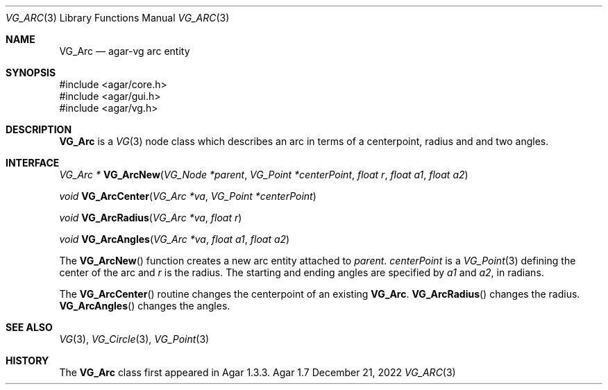 .\" Copyright (c) 2008-2022 Julien Nadeau Carriere <vedge@csoft.net>
.\" All rights reserved.
.\"
.\" Redistribution and use in source and binary forms, with or without
.\" modification, are permitted provided that the following conditions
.\" are met:
.\" 1. Redistributions of source code must retain the above copyright
.\"    notice, this list of conditions and the following disclaimer.
.\" 2. Redistributions in binary form must reproduce the above copyright
.\"    notice, this list of conditions and the following disclaimer in the
.\"    documentation and/or other materials provided with the distribution.
.\" 
.\" THIS SOFTWARE IS PROVIDED BY THE AUTHOR ``AS IS'' AND ANY EXPRESS OR
.\" IMPLIED WARRANTIES, INCLUDING, BUT NOT LIMITED TO, THE IMPLIED
.\" WARRANTIES OF MERCHANTABILITY AND FITNESS FOR A PARTICULAR PURPOSE
.\" ARE DISCLAIMED. IN NO EVENT SHALL THE AUTHOR BE LIABLE FOR ANY DIRECT,
.\" INDIRECT, INCIDENTAL, SPECIAL, EXEMPLARY, OR CONSEQUENTIAL DAMAGES
.\" (INCLUDING BUT NOT LIMITED TO, PROCUREMENT OF SUBSTITUTE GOODS OR
.\" SERVICES; LOSS OF USE, DATA, OR PROFITS; OR BUSINESS INTERRUPTION)
.\" HOWEVER CAUSED AND ON ANY THEORY OF LIABILITY, WHETHER IN CONTRACT,
.\" STRICT LIABILITY, OR TORT (INCLUDING NEGLIGENCE OR OTHERWISE) ARISING
.\" IN ANY WAY OUT OF THE USE OF THIS SOFTWARE EVEN IF ADVISED OF THE
.\" POSSIBILITY OF SUCH DAMAGE.
.\"
.Dd December 21, 2022
.Dt VG_ARC 3
.Os Agar 1.7
.Sh NAME
.Nm VG_Arc
.Nd agar-vg arc entity
.Sh SYNOPSIS
.Bd -literal
#include <agar/core.h>
#include <agar/gui.h>
#include <agar/vg.h>
.Ed
.Sh DESCRIPTION
.Nm
is a
.Xr VG 3
node class which describes an arc in terms of a centerpoint, radius and and
two angles.
.Sh INTERFACE
.nr nS 1
.Ft "VG_Arc *"
.Fn VG_ArcNew "VG_Node *parent" "VG_Point *centerPoint" "float r" "float a1" "float a2"
.Pp
.Ft "void"
.Fn VG_ArcCenter "VG_Arc *va" "VG_Point *centerPoint"
.Pp
.Ft "void"
.Fn VG_ArcRadius "VG_Arc *va" "float r"
.Pp
.Ft "void"
.Fn VG_ArcAngles "VG_Arc *va" "float a1" "float a2"
.Pp
.nr nS 0
The
.Fn VG_ArcNew
function creates a new arc entity attached to
.Fa parent .
.Fa centerPoint
is a
.Xr VG_Point 3
defining the center of the arc and
.Fa r
is the radius.
The starting and ending angles are specified by
.Fa a1
and
.Fa a2 ,
in radians.
.Pp
The
.Fn VG_ArcCenter
routine changes the centerpoint of an existing
.Nm .
.Fn VG_ArcRadius
changes the radius.
.Fn VG_ArcAngles
changes the angles.
.Sh SEE ALSO
.Xr VG 3 ,
.Xr VG_Circle 3 ,
.Xr VG_Point 3
.Sh HISTORY
The
.Nm
class first appeared in Agar 1.3.3.
